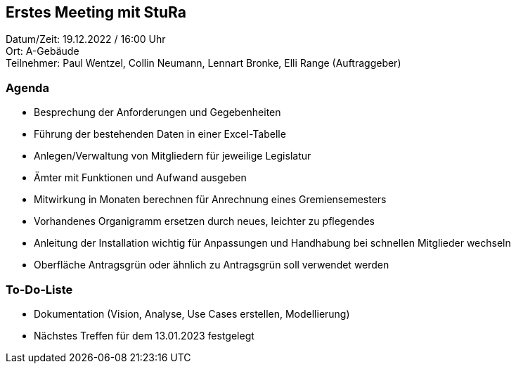 == Erstes Meeting mit StuRa +

Datum/Zeit: 19.12.2022 / 16:00 Uhr +
Ort: A-Gebäude +
Teilnehmer: Paul Wentzel, Collin Neumann, Lennart Bronke, Elli Range (Auftraggeber) +


=== Agenda
//
* Besprechung der Anforderungen und Gegebenheiten
* Führung der bestehenden Daten in einer Excel-Tabelle 
* Anlegen/Verwaltung von Mitgliedern für jeweilige Legislatur
* Ämter mit Funktionen und Aufwand ausgeben
* Mitwirkung in Monaten berechnen für Anrechnung eines Gremiensemesters
* Vorhandenes Organigramm ersetzen durch neues, leichter zu pflegendes
* Anleitung der Installation wichtig für Anpassungen und Handhabung bei schnellen Mitglieder wechseln
* Oberfläche Antragsgrün oder ähnlich zu Antragsgrün soll verwendet werden 


=== To-Do-Liste
* Dokumentation (Vision, Analyse, Use Cases erstellen, Modellierung)
* Nächstes Treffen für dem 13.01.2023 festgelegt +
